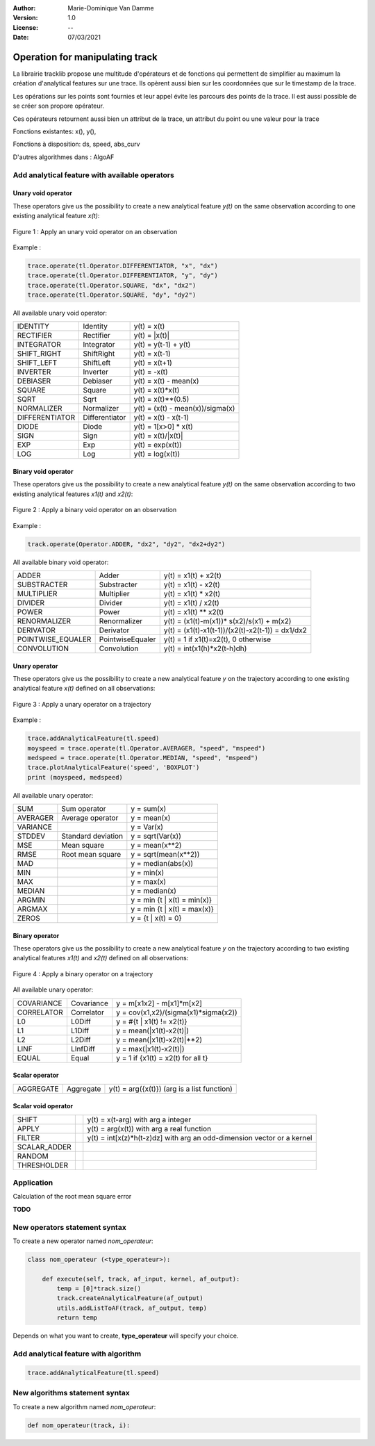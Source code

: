 :Author: Marie-Dominique Van Damme
:Version: 1.0
:License: --
:Date: 07/03/2021


Operation for manipulating track
================================

La librairie tracklib propose une multitude d'opérateurs et de fonctions 
qui permettent de simplifier au maximum la création d'analytical features sur une trace. 
Ils opèrent aussi bien sur les coordonnées que sur le timestamp de la trace. 

.. with points of track
.. (containing operators and functions) 


Les opérations sur les points sont fournies et leur appel évite les parcours des points de la trace. 
Il est aussi possible de se créer son propore opérateur.


Ces opérateurs retournent aussi bien un attribut de la trace, un attribut du point ou une valeur pour la trace

.. which are relational, Boolean, logical, combinatorial, and bitwise,   (math-like expressions) 
.. work with one or more inputs to develop new values. Functions perform specialized tasks, such as computing slope from elevation, 
.. and they usually return numeric values. 
.. you don't have to be a programmer to know how to use operators and functions effectively, you just have to be taught how to use them
.. is a high-level computational language used for performing cartographic spatial analysis using raster da


Fonctions existantes: x(), y(), 

Fonctions à disposition: ds, speed, abs_curv

D'autres algorithmes dans : AlgoAF


Add analytical feature with available operators
*************************************************

..   import tracklib as tl
..   tl.GPSTime.setReadFormat("4Y-2M-2D 2h:2m:2s")
..   chemin = '../data/trace0.gps'
..   trace = tl.FileReader.readFromFile(chemin, 1, 2, 3, -1, separator=",")
   

Unary void operator
----------------------

These operators give us the possibility to create a new analytical feature *y(t)* on the same observation 
according to one existing analytical feature *x(t)*:

.. figure:: ../img/op_unary_void_02.png
   :width: 450px
   :align: center
	   
   Figure 1 : Apply an unary void operator on an observation


Example :

.. code-block:: python

   trace.operate(tl.Operator.DIFFERENTIATOR, "x", "dx")
   trace.operate(tl.Operator.DIFFERENTIATOR, "y", "dy")
   trace.operate(tl.Operator.SQUARE, "dx", "dx2")
   trace.operate(tl.Operator.SQUARE, "dy", "dy2")


All available unary void operator:

+----------------+---------------------+----------------------------------+
| IDENTITY       | Identity            | y(t) = x(t)                      |
+----------------+---------------------+----------------------------------+
| RECTIFIER      | Rectifier           | y(t) = \|x(t)\|                  |
+----------------+---------------------+----------------------------------+
| INTEGRATOR     | Integrator          | y(t) = y(t-1) + y(t)             |
+----------------+---------------------+----------------------------------+
| SHIFT_RIGHT    | ShiftRight          | y(t) = x(t-1)                    |
+----------------+---------------------+----------------------------------+
| SHIFT_LEFT     | ShiftLeft           | y(t) = x(t+1)                    |
+----------------+---------------------+----------------------------------+
| INVERTER       | Inverter            | y(t) = -x(t)                     |
+----------------+---------------------+----------------------------------+
| DEBIASER       | Debiaser            | y(t) = x(t) - mean(x)            |
+----------------+---------------------+----------------------------------+
| SQUARE         | Square              | y(t) = x(t)*x(t)                 |
+----------------+---------------------+----------------------------------+
| SQRT           | Sqrt                | y(t) = x(t)**(0.5)               |
+----------------+---------------------+----------------------------------+
| NORMALIZER     | Normalizer          | y(t) = (x(t) - mean(x))/sigma(x) |
+----------------+---------------------+----------------------------------+
| DIFFERENTIATOR | Differentiator      | y(t) = x(t) - x(t-1)             |
+----------------+---------------------+----------------------------------+
| DIODE          | Diode               | y(t) = 1[x>0] * x(t)             |
+----------------+---------------------+----------------------------------+
| SIGN           | Sign                | y(t) = x(t)/\|x(t)\|             |
+----------------+---------------------+----------------------------------+
| EXP            | Exp                 | y(t) = exp(x(t))                 |
+----------------+---------------------+----------------------------------+
| LOG            | Log                 | y(t) = log(x(t))                 |
+----------------+---------------------+----------------------------------+

	 
Binary void operator
----------------------

These operators give us the possibility to create a new analytical feature *y(t)* on the same observation 
according to two existing analytical features *x1(t)* and *x2(t)*:

.. figure:: ../img/op_binary_void_01.png
   :width: 450px
   :align: center
	   
   Figure 2 : Apply a binary void operator on an observation


Example :

.. code-block:: python

   track.operate(Operator.ADDER, "dx2", "dy2", "dx2+dy2")


All available binary void operator:

+--------------------+---------------------+---------------------------------------------------+
| ADDER              | Adder               | y(t) = x1(t) + x2(t)                              |
+--------------------+---------------------+---------------------------------------------------+
| SUBSTRACTER        | Substracter         | y(t) = x1(t) - x2(t)                              |
+--------------------+---------------------+---------------------------------------------------+
| MULTIPLIER         | Multiplier          | y(t) = x1(t) * x2(t)                              |
+--------------------+---------------------+---------------------------------------------------+
| DIVIDER            | Divider             | y(t) = x1(t) / x2(t)                              |
+--------------------+---------------------+---------------------------------------------------+
| POWER              | Power               | y(t) = x1(t) ** x2(t)                             |
+--------------------+---------------------+---------------------------------------------------+
| RENORMALIZER       | Renormalizer        | y(t) = (x1(t)-m(x1))* s(x2)/s(x1) + m(x2)         |
+--------------------+---------------------+---------------------------------------------------+
| DERIVATOR          | Derivator           | y(t) = (x1(t)-x1(t-1))/(x2(t)-x2(t-1)) = dx1/dx2  |
+--------------------+---------------------+---------------------------------------------------+
| POINTWISE_EQUALER  | PointwiseEqualer    | y(t) = 1 if x1(t)=x2(t), 0 otherwise              |
+--------------------+---------------------+---------------------------------------------------+
| CONVOLUTION        | Convolution         | y(t) = int(x1(h)*x2(t-h)dh)                       |
+--------------------+---------------------+---------------------------------------------------+

 
Unary operator
-----------------

These operators give us the possibility to create a new analytical feature *y* on the trajectory 
according to one existing analytical feature *x(t)* defined on all observations:

.. figure:: ../img/op_unary_01.png
   :width: 450px
   :align: center
	   
   Figure 3 : Apply a unary operator on a trajectory

Example :

.. code-block:: python

   trace.addAnalyticalFeature(tl.speed)
   moyspeed = trace.operate(tl.Operator.AVERAGER, "speed", "mspeed")
   medspeed = trace.operate(tl.Operator.MEDIAN, "speed", "mspeed")
   trace.plotAnalyticalFeature('speed', 'BOXPLOT')
   print (moyspeed, medspeed)


All available unary operator:

+------------+---------------------+-------------------------------+
| SUM        | Sum operator        | y = sum(x)                    |
+------------+---------------------+-------------------------------+
| AVERAGER   | Average operator    | y = mean(x)                   |
+------------+---------------------+-------------------------------+
| VARIANCE   |                     | y = Var(x)                    |
+------------+---------------------+-------------------------------+
| STDDEV     | Standard deviation  | y = sqrt(Var(x))              |
+------------+---------------------+-------------------------------+
| MSE        | Mean square         | y = mean(x**2)                |
+------------+---------------------+-------------------------------+
| RMSE       | Root mean square    | y = sqrt(mean(x**2))          |
+------------+---------------------+-------------------------------+
| MAD        |                     | y = median(abs(x))            |
+------------+---------------------+-------------------------------+
| MIN        |                     | y = min(x)                    |
+------------+---------------------+-------------------------------+
| MAX        |                     | y = max(x)                    |
+------------+---------------------+-------------------------------+
| MEDIAN     |                     | y = median(x)                 |
+------------+---------------------+-------------------------------+
| ARGMIN     |                     | y = min {t | x(t) = min(x)}   |
+------------+---------------------+-------------------------------+
| ARGMAX     |                     | y = min {t | x(t) = max(x)}   |
+------------+---------------------+-------------------------------+
| ZEROS      |                     | y = {t | x(t) = 0}            |
+------------+---------------------+-------------------------------+


Binary operator
-------------------

These operators give us the possibility to create a new analytical feature *y* on the trajectory 
according to two existing analytical features *x1(t)* and *x2(t)* defined on all observations:

.. figure:: ../img/op_binary_01.png
   :width: 450px
   :align: center
	   
   Figure 4 : Apply a binary operator on a trajectory


All available unary operator:

+--------------+---------------------+---------------------------------------+
| COVARIANCE   | Covariance          | y = m[x1x2] - m[x1]*m[x2]             |
+--------------+---------------------+---------------------------------------+
| CORRELATOR   | Correlator          | y = cov(x1,x2)/(sigma(x1)*sigma(x2))  |
+--------------+---------------------+---------------------------------------+
| L0           | L0Diff              | y = #{t | x1(t) != x2(t)}             |
+--------------+---------------------+---------------------------------------+
| L1           | L1Diff              | y = mean(|x1(t)-x2(t)|)               |
+--------------+---------------------+---------------------------------------+
| L2           | L2Diff              | y = mean(|x1(t)-x2(t)|**2)            |
+--------------+---------------------+---------------------------------------+
| LINF         | LInfDiff            | y = max(|x1(t)-x2(t)|)                |
+--------------+---------------------+---------------------------------------+
| EQUAL        | Equal               | y = 1 if {x1(t) = x2(t) for all t}    |
+--------------+---------------------+---------------------------------------+
 

Scalar operator
-----------------

.. Ces opérateurs permettent

+--------------+---------------------+-----------------------------------------------+
| AGGREGATE    | Aggregate           | y(t) = arg({x(t)})   (arg is a list function) |
+--------------+---------------------+-----------------------------------------------+


Scalar void operator
---------------------

.. Ces opérateurs permettent 

+---------------+---------------------+------------------------------------------------------------------------+
| SHIFT         |                     | y(t) = x(t-arg) with arg a integer                                     |
+---------------+---------------------+------------------------------------------------------------------------+
| APPLY         |                     | y(t) = arg(x(t)) with arg a real function                              |
+---------------+---------------------+------------------------------------------------------------------------+
| FILTER        |                     | y(t) = int[x(z)*h(t-z)dz] with arg an odd-dimension vector or a kernel |
+---------------+---------------------+------------------------------------------------------------------------+
| SCALAR_ADDER  |                     |                                                                        |
+---------------+---------------------+------------------------------------------------------------------------+
| RANDOM        |                     |                                                                        |
+---------------+---------------------+------------------------------------------------------------------------+
| THRESHOLDER   |                     |                                                                        |
+---------------+---------------------+------------------------------------------------------------------------+


Application
*************

Calculation of the root mean square error 

**TODO**

.. Simulate GPS data
.. --------------------

.. Generate analytical track

.. .. figure:: ./img/generate_random.png
..    :width: 350px
..    :align: center


.. Création d'une trace aléatoire (avec timestamp) suivant la forme d'une cardioïde + un bruit de type marche aléatoire:

.. .. figure:: ./img/generate.png
..   :width: 350px
..   :align: center


New operators statement syntax
********************************

To create a new operator named *nom_operateur*:

.. code-block:: python

   class nom_operateur (<type_operateur>):
       
       def execute(self, track, af_input, kernel, af_output):
           temp = [0]*track.size()
           track.createAnalyticalFeature(af_output)
           utils.addListToAF(track, af_output, temp)
           return temp


Depends on what you want to create, **type_operateur** will specify your choice.


Add analytical feature with algorithm
***************************************

.. code-block:: python

   trace.addAnalyticalFeature(tl.speed)


New algorithms statement syntax
*********************************

To create a new algorithm named *nom_operateur*:

.. code-block:: python

   def nom_operateur(track, i):

